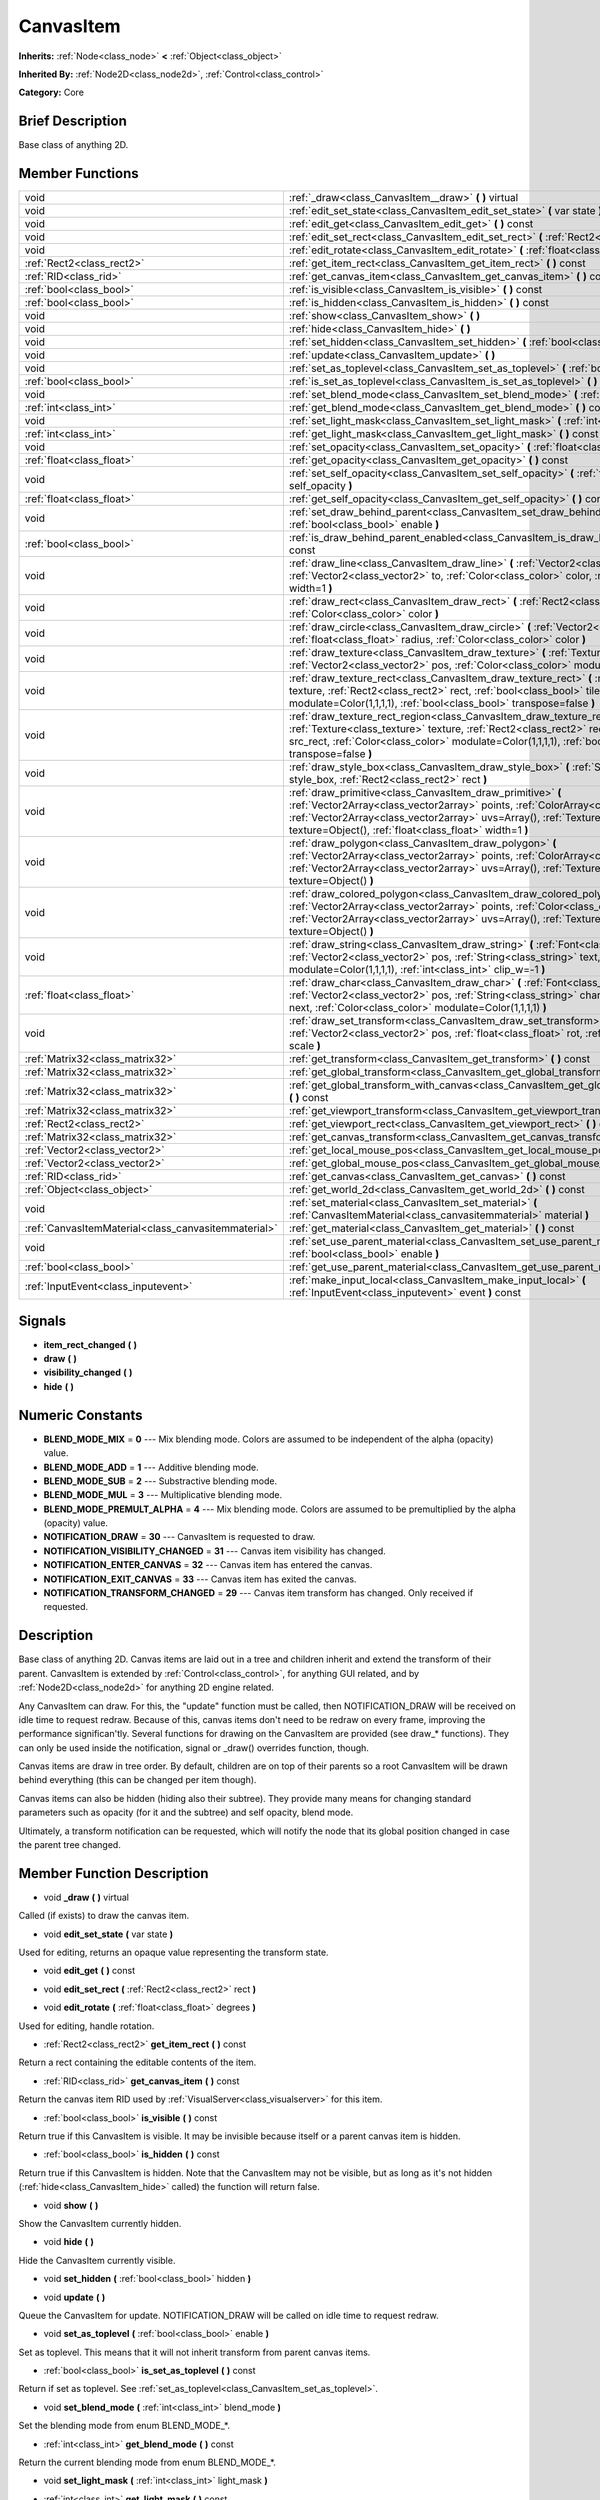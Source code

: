 .. Generated automatically by doc/tools/makerst.py in Godot's source tree.
.. DO NOT EDIT THIS FILE, but the doc/base/classes.xml source instead.

.. _class_CanvasItem:

CanvasItem
==========

**Inherits:** :ref:`Node<class_node>` **<** :ref:`Object<class_object>`

**Inherited By:** :ref:`Node2D<class_node2d>`, :ref:`Control<class_control>`

**Category:** Core

Brief Description
-----------------

Base class of anything 2D.

Member Functions
----------------

+------------------------------------------------------+---------------------------------------------------------------------------------------------------------------------------------------------------------------------------------------------------------------------------------------------------------------------------------------------------------+
| void                                                 | :ref:`_draw<class_CanvasItem__draw>`  **(** **)** virtual                                                                                                                                                                                                                                               |
+------------------------------------------------------+---------------------------------------------------------------------------------------------------------------------------------------------------------------------------------------------------------------------------------------------------------------------------------------------------------+
| void                                                 | :ref:`edit_set_state<class_CanvasItem_edit_set_state>`  **(** var state  **)**                                                                                                                                                                                                                          |
+------------------------------------------------------+---------------------------------------------------------------------------------------------------------------------------------------------------------------------------------------------------------------------------------------------------------------------------------------------------------+
| void                                                 | :ref:`edit_get<class_CanvasItem_edit_get>`  **(** **)** const                                                                                                                                                                                                                                           |
+------------------------------------------------------+---------------------------------------------------------------------------------------------------------------------------------------------------------------------------------------------------------------------------------------------------------------------------------------------------------+
| void                                                 | :ref:`edit_set_rect<class_CanvasItem_edit_set_rect>`  **(** :ref:`Rect2<class_rect2>` rect  **)**                                                                                                                                                                                                       |
+------------------------------------------------------+---------------------------------------------------------------------------------------------------------------------------------------------------------------------------------------------------------------------------------------------------------------------------------------------------------+
| void                                                 | :ref:`edit_rotate<class_CanvasItem_edit_rotate>`  **(** :ref:`float<class_float>` degrees  **)**                                                                                                                                                                                                        |
+------------------------------------------------------+---------------------------------------------------------------------------------------------------------------------------------------------------------------------------------------------------------------------------------------------------------------------------------------------------------+
| :ref:`Rect2<class_rect2>`                            | :ref:`get_item_rect<class_CanvasItem_get_item_rect>`  **(** **)** const                                                                                                                                                                                                                                 |
+------------------------------------------------------+---------------------------------------------------------------------------------------------------------------------------------------------------------------------------------------------------------------------------------------------------------------------------------------------------------+
| :ref:`RID<class_rid>`                                | :ref:`get_canvas_item<class_CanvasItem_get_canvas_item>`  **(** **)** const                                                                                                                                                                                                                             |
+------------------------------------------------------+---------------------------------------------------------------------------------------------------------------------------------------------------------------------------------------------------------------------------------------------------------------------------------------------------------+
| :ref:`bool<class_bool>`                              | :ref:`is_visible<class_CanvasItem_is_visible>`  **(** **)** const                                                                                                                                                                                                                                       |
+------------------------------------------------------+---------------------------------------------------------------------------------------------------------------------------------------------------------------------------------------------------------------------------------------------------------------------------------------------------------+
| :ref:`bool<class_bool>`                              | :ref:`is_hidden<class_CanvasItem_is_hidden>`  **(** **)** const                                                                                                                                                                                                                                         |
+------------------------------------------------------+---------------------------------------------------------------------------------------------------------------------------------------------------------------------------------------------------------------------------------------------------------------------------------------------------------+
| void                                                 | :ref:`show<class_CanvasItem_show>`  **(** **)**                                                                                                                                                                                                                                                         |
+------------------------------------------------------+---------------------------------------------------------------------------------------------------------------------------------------------------------------------------------------------------------------------------------------------------------------------------------------------------------+
| void                                                 | :ref:`hide<class_CanvasItem_hide>`  **(** **)**                                                                                                                                                                                                                                                         |
+------------------------------------------------------+---------------------------------------------------------------------------------------------------------------------------------------------------------------------------------------------------------------------------------------------------------------------------------------------------------+
| void                                                 | :ref:`set_hidden<class_CanvasItem_set_hidden>`  **(** :ref:`bool<class_bool>` hidden  **)**                                                                                                                                                                                                             |
+------------------------------------------------------+---------------------------------------------------------------------------------------------------------------------------------------------------------------------------------------------------------------------------------------------------------------------------------------------------------+
| void                                                 | :ref:`update<class_CanvasItem_update>`  **(** **)**                                                                                                                                                                                                                                                     |
+------------------------------------------------------+---------------------------------------------------------------------------------------------------------------------------------------------------------------------------------------------------------------------------------------------------------------------------------------------------------+
| void                                                 | :ref:`set_as_toplevel<class_CanvasItem_set_as_toplevel>`  **(** :ref:`bool<class_bool>` enable  **)**                                                                                                                                                                                                   |
+------------------------------------------------------+---------------------------------------------------------------------------------------------------------------------------------------------------------------------------------------------------------------------------------------------------------------------------------------------------------+
| :ref:`bool<class_bool>`                              | :ref:`is_set_as_toplevel<class_CanvasItem_is_set_as_toplevel>`  **(** **)** const                                                                                                                                                                                                                       |
+------------------------------------------------------+---------------------------------------------------------------------------------------------------------------------------------------------------------------------------------------------------------------------------------------------------------------------------------------------------------+
| void                                                 | :ref:`set_blend_mode<class_CanvasItem_set_blend_mode>`  **(** :ref:`int<class_int>` blend_mode  **)**                                                                                                                                                                                                   |
+------------------------------------------------------+---------------------------------------------------------------------------------------------------------------------------------------------------------------------------------------------------------------------------------------------------------------------------------------------------------+
| :ref:`int<class_int>`                                | :ref:`get_blend_mode<class_CanvasItem_get_blend_mode>`  **(** **)** const                                                                                                                                                                                                                               |
+------------------------------------------------------+---------------------------------------------------------------------------------------------------------------------------------------------------------------------------------------------------------------------------------------------------------------------------------------------------------+
| void                                                 | :ref:`set_light_mask<class_CanvasItem_set_light_mask>`  **(** :ref:`int<class_int>` light_mask  **)**                                                                                                                                                                                                   |
+------------------------------------------------------+---------------------------------------------------------------------------------------------------------------------------------------------------------------------------------------------------------------------------------------------------------------------------------------------------------+
| :ref:`int<class_int>`                                | :ref:`get_light_mask<class_CanvasItem_get_light_mask>`  **(** **)** const                                                                                                                                                                                                                               |
+------------------------------------------------------+---------------------------------------------------------------------------------------------------------------------------------------------------------------------------------------------------------------------------------------------------------------------------------------------------------+
| void                                                 | :ref:`set_opacity<class_CanvasItem_set_opacity>`  **(** :ref:`float<class_float>` opacity  **)**                                                                                                                                                                                                        |
+------------------------------------------------------+---------------------------------------------------------------------------------------------------------------------------------------------------------------------------------------------------------------------------------------------------------------------------------------------------------+
| :ref:`float<class_float>`                            | :ref:`get_opacity<class_CanvasItem_get_opacity>`  **(** **)** const                                                                                                                                                                                                                                     |
+------------------------------------------------------+---------------------------------------------------------------------------------------------------------------------------------------------------------------------------------------------------------------------------------------------------------------------------------------------------------+
| void                                                 | :ref:`set_self_opacity<class_CanvasItem_set_self_opacity>`  **(** :ref:`float<class_float>` self_opacity  **)**                                                                                                                                                                                         |
+------------------------------------------------------+---------------------------------------------------------------------------------------------------------------------------------------------------------------------------------------------------------------------------------------------------------------------------------------------------------+
| :ref:`float<class_float>`                            | :ref:`get_self_opacity<class_CanvasItem_get_self_opacity>`  **(** **)** const                                                                                                                                                                                                                           |
+------------------------------------------------------+---------------------------------------------------------------------------------------------------------------------------------------------------------------------------------------------------------------------------------------------------------------------------------------------------------+
| void                                                 | :ref:`set_draw_behind_parent<class_CanvasItem_set_draw_behind_parent>`  **(** :ref:`bool<class_bool>` enable  **)**                                                                                                                                                                                     |
+------------------------------------------------------+---------------------------------------------------------------------------------------------------------------------------------------------------------------------------------------------------------------------------------------------------------------------------------------------------------+
| :ref:`bool<class_bool>`                              | :ref:`is_draw_behind_parent_enabled<class_CanvasItem_is_draw_behind_parent_enabled>`  **(** **)** const                                                                                                                                                                                                 |
+------------------------------------------------------+---------------------------------------------------------------------------------------------------------------------------------------------------------------------------------------------------------------------------------------------------------------------------------------------------------+
| void                                                 | :ref:`draw_line<class_CanvasItem_draw_line>`  **(** :ref:`Vector2<class_vector2>` from, :ref:`Vector2<class_vector2>` to, :ref:`Color<class_color>` color, :ref:`float<class_float>` width=1  **)**                                                                                                     |
+------------------------------------------------------+---------------------------------------------------------------------------------------------------------------------------------------------------------------------------------------------------------------------------------------------------------------------------------------------------------+
| void                                                 | :ref:`draw_rect<class_CanvasItem_draw_rect>`  **(** :ref:`Rect2<class_rect2>` rect, :ref:`Color<class_color>` color  **)**                                                                                                                                                                              |
+------------------------------------------------------+---------------------------------------------------------------------------------------------------------------------------------------------------------------------------------------------------------------------------------------------------------------------------------------------------------+
| void                                                 | :ref:`draw_circle<class_CanvasItem_draw_circle>`  **(** :ref:`Vector2<class_vector2>` pos, :ref:`float<class_float>` radius, :ref:`Color<class_color>` color  **)**                                                                                                                                     |
+------------------------------------------------------+---------------------------------------------------------------------------------------------------------------------------------------------------------------------------------------------------------------------------------------------------------------------------------------------------------+
| void                                                 | :ref:`draw_texture<class_CanvasItem_draw_texture>`  **(** :ref:`Texture<class_texture>` texture, :ref:`Vector2<class_vector2>` pos, :ref:`Color<class_color>` modulate=Color(1,1,1,1)  **)**                                                                                                            |
+------------------------------------------------------+---------------------------------------------------------------------------------------------------------------------------------------------------------------------------------------------------------------------------------------------------------------------------------------------------------+
| void                                                 | :ref:`draw_texture_rect<class_CanvasItem_draw_texture_rect>`  **(** :ref:`Texture<class_texture>` texture, :ref:`Rect2<class_rect2>` rect, :ref:`bool<class_bool>` tile, :ref:`Color<class_color>` modulate=Color(1,1,1,1), :ref:`bool<class_bool>` transpose=false  **)**                              |
+------------------------------------------------------+---------------------------------------------------------------------------------------------------------------------------------------------------------------------------------------------------------------------------------------------------------------------------------------------------------+
| void                                                 | :ref:`draw_texture_rect_region<class_CanvasItem_draw_texture_rect_region>`  **(** :ref:`Texture<class_texture>` texture, :ref:`Rect2<class_rect2>` rect, :ref:`Rect2<class_rect2>` src_rect, :ref:`Color<class_color>` modulate=Color(1,1,1,1), :ref:`bool<class_bool>` transpose=false  **)**          |
+------------------------------------------------------+---------------------------------------------------------------------------------------------------------------------------------------------------------------------------------------------------------------------------------------------------------------------------------------------------------+
| void                                                 | :ref:`draw_style_box<class_CanvasItem_draw_style_box>`  **(** :ref:`StyleBox<class_stylebox>` style_box, :ref:`Rect2<class_rect2>` rect  **)**                                                                                                                                                          |
+------------------------------------------------------+---------------------------------------------------------------------------------------------------------------------------------------------------------------------------------------------------------------------------------------------------------------------------------------------------------+
| void                                                 | :ref:`draw_primitive<class_CanvasItem_draw_primitive>`  **(** :ref:`Vector2Array<class_vector2array>` points, :ref:`ColorArray<class_colorarray>` colors, :ref:`Vector2Array<class_vector2array>` uvs=Array(), :ref:`Texture<class_texture>` texture=Object(), :ref:`float<class_float>` width=1  **)** |
+------------------------------------------------------+---------------------------------------------------------------------------------------------------------------------------------------------------------------------------------------------------------------------------------------------------------------------------------------------------------+
| void                                                 | :ref:`draw_polygon<class_CanvasItem_draw_polygon>`  **(** :ref:`Vector2Array<class_vector2array>` points, :ref:`ColorArray<class_colorarray>` colors, :ref:`Vector2Array<class_vector2array>` uvs=Array(), :ref:`Texture<class_texture>` texture=Object()  **)**                                        |
+------------------------------------------------------+---------------------------------------------------------------------------------------------------------------------------------------------------------------------------------------------------------------------------------------------------------------------------------------------------------+
| void                                                 | :ref:`draw_colored_polygon<class_CanvasItem_draw_colored_polygon>`  **(** :ref:`Vector2Array<class_vector2array>` points, :ref:`Color<class_color>` color, :ref:`Vector2Array<class_vector2array>` uvs=Array(), :ref:`Texture<class_texture>` texture=Object()  **)**                                   |
+------------------------------------------------------+---------------------------------------------------------------------------------------------------------------------------------------------------------------------------------------------------------------------------------------------------------------------------------------------------------+
| void                                                 | :ref:`draw_string<class_CanvasItem_draw_string>`  **(** :ref:`Font<class_font>` font, :ref:`Vector2<class_vector2>` pos, :ref:`String<class_string>` text, :ref:`Color<class_color>` modulate=Color(1,1,1,1), :ref:`int<class_int>` clip_w=-1  **)**                                                    |
+------------------------------------------------------+---------------------------------------------------------------------------------------------------------------------------------------------------------------------------------------------------------------------------------------------------------------------------------------------------------+
| :ref:`float<class_float>`                            | :ref:`draw_char<class_CanvasItem_draw_char>`  **(** :ref:`Font<class_font>` font, :ref:`Vector2<class_vector2>` pos, :ref:`String<class_string>` char, :ref:`String<class_string>` next, :ref:`Color<class_color>` modulate=Color(1,1,1,1)  **)**                                                       |
+------------------------------------------------------+---------------------------------------------------------------------------------------------------------------------------------------------------------------------------------------------------------------------------------------------------------------------------------------------------------+
| void                                                 | :ref:`draw_set_transform<class_CanvasItem_draw_set_transform>`  **(** :ref:`Vector2<class_vector2>` pos, :ref:`float<class_float>` rot, :ref:`Vector2<class_vector2>` scale  **)**                                                                                                                      |
+------------------------------------------------------+---------------------------------------------------------------------------------------------------------------------------------------------------------------------------------------------------------------------------------------------------------------------------------------------------------+
| :ref:`Matrix32<class_matrix32>`                      | :ref:`get_transform<class_CanvasItem_get_transform>`  **(** **)** const                                                                                                                                                                                                                                 |
+------------------------------------------------------+---------------------------------------------------------------------------------------------------------------------------------------------------------------------------------------------------------------------------------------------------------------------------------------------------------+
| :ref:`Matrix32<class_matrix32>`                      | :ref:`get_global_transform<class_CanvasItem_get_global_transform>`  **(** **)** const                                                                                                                                                                                                                   |
+------------------------------------------------------+---------------------------------------------------------------------------------------------------------------------------------------------------------------------------------------------------------------------------------------------------------------------------------------------------------+
| :ref:`Matrix32<class_matrix32>`                      | :ref:`get_global_transform_with_canvas<class_CanvasItem_get_global_transform_with_canvas>`  **(** **)** const                                                                                                                                                                                           |
+------------------------------------------------------+---------------------------------------------------------------------------------------------------------------------------------------------------------------------------------------------------------------------------------------------------------------------------------------------------------+
| :ref:`Matrix32<class_matrix32>`                      | :ref:`get_viewport_transform<class_CanvasItem_get_viewport_transform>`  **(** **)** const                                                                                                                                                                                                               |
+------------------------------------------------------+---------------------------------------------------------------------------------------------------------------------------------------------------------------------------------------------------------------------------------------------------------------------------------------------------------+
| :ref:`Rect2<class_rect2>`                            | :ref:`get_viewport_rect<class_CanvasItem_get_viewport_rect>`  **(** **)** const                                                                                                                                                                                                                         |
+------------------------------------------------------+---------------------------------------------------------------------------------------------------------------------------------------------------------------------------------------------------------------------------------------------------------------------------------------------------------+
| :ref:`Matrix32<class_matrix32>`                      | :ref:`get_canvas_transform<class_CanvasItem_get_canvas_transform>`  **(** **)** const                                                                                                                                                                                                                   |
+------------------------------------------------------+---------------------------------------------------------------------------------------------------------------------------------------------------------------------------------------------------------------------------------------------------------------------------------------------------------+
| :ref:`Vector2<class_vector2>`                        | :ref:`get_local_mouse_pos<class_CanvasItem_get_local_mouse_pos>`  **(** **)** const                                                                                                                                                                                                                     |
+------------------------------------------------------+---------------------------------------------------------------------------------------------------------------------------------------------------------------------------------------------------------------------------------------------------------------------------------------------------------+
| :ref:`Vector2<class_vector2>`                        | :ref:`get_global_mouse_pos<class_CanvasItem_get_global_mouse_pos>`  **(** **)** const                                                                                                                                                                                                                   |
+------------------------------------------------------+---------------------------------------------------------------------------------------------------------------------------------------------------------------------------------------------------------------------------------------------------------------------------------------------------------+
| :ref:`RID<class_rid>`                                | :ref:`get_canvas<class_CanvasItem_get_canvas>`  **(** **)** const                                                                                                                                                                                                                                       |
+------------------------------------------------------+---------------------------------------------------------------------------------------------------------------------------------------------------------------------------------------------------------------------------------------------------------------------------------------------------------+
| :ref:`Object<class_object>`                          | :ref:`get_world_2d<class_CanvasItem_get_world_2d>`  **(** **)** const                                                                                                                                                                                                                                   |
+------------------------------------------------------+---------------------------------------------------------------------------------------------------------------------------------------------------------------------------------------------------------------------------------------------------------------------------------------------------------+
| void                                                 | :ref:`set_material<class_CanvasItem_set_material>`  **(** :ref:`CanvasItemMaterial<class_canvasitemmaterial>` material  **)**                                                                                                                                                                           |
+------------------------------------------------------+---------------------------------------------------------------------------------------------------------------------------------------------------------------------------------------------------------------------------------------------------------------------------------------------------------+
| :ref:`CanvasItemMaterial<class_canvasitemmaterial>`  | :ref:`get_material<class_CanvasItem_get_material>`  **(** **)** const                                                                                                                                                                                                                                   |
+------------------------------------------------------+---------------------------------------------------------------------------------------------------------------------------------------------------------------------------------------------------------------------------------------------------------------------------------------------------------+
| void                                                 | :ref:`set_use_parent_material<class_CanvasItem_set_use_parent_material>`  **(** :ref:`bool<class_bool>` enable  **)**                                                                                                                                                                                   |
+------------------------------------------------------+---------------------------------------------------------------------------------------------------------------------------------------------------------------------------------------------------------------------------------------------------------------------------------------------------------+
| :ref:`bool<class_bool>`                              | :ref:`get_use_parent_material<class_CanvasItem_get_use_parent_material>`  **(** **)** const                                                                                                                                                                                                             |
+------------------------------------------------------+---------------------------------------------------------------------------------------------------------------------------------------------------------------------------------------------------------------------------------------------------------------------------------------------------------+
| :ref:`InputEvent<class_inputevent>`                  | :ref:`make_input_local<class_CanvasItem_make_input_local>`  **(** :ref:`InputEvent<class_inputevent>` event  **)** const                                                                                                                                                                                |
+------------------------------------------------------+---------------------------------------------------------------------------------------------------------------------------------------------------------------------------------------------------------------------------------------------------------------------------------------------------------+

Signals
-------

-  **item_rect_changed**  **(** **)**
-  **draw**  **(** **)**
-  **visibility_changed**  **(** **)**
-  **hide**  **(** **)**

Numeric Constants
-----------------

- **BLEND_MODE_MIX** = **0** --- Mix blending mode. Colors are assumed to be independent of the alpha (opacity) value.
- **BLEND_MODE_ADD** = **1** --- Additive blending mode.
- **BLEND_MODE_SUB** = **2** --- Substractive blending mode.
- **BLEND_MODE_MUL** = **3** --- Multiplicative blending mode.
- **BLEND_MODE_PREMULT_ALPHA** = **4** --- Mix blending mode. Colors are assumed to be premultiplied by the alpha (opacity) value.
- **NOTIFICATION_DRAW** = **30** --- CanvasItem is requested to draw.
- **NOTIFICATION_VISIBILITY_CHANGED** = **31** --- Canvas item visibility has changed.
- **NOTIFICATION_ENTER_CANVAS** = **32** --- Canvas item has entered the canvas.
- **NOTIFICATION_EXIT_CANVAS** = **33** --- Canvas item has exited the canvas.
- **NOTIFICATION_TRANSFORM_CHANGED** = **29** --- Canvas item transform has changed. Only received if requested.

Description
-----------

Base class of anything 2D. Canvas items are laid out in a tree and children inherit and extend the transform of their parent. CanvasItem is extended by :ref:`Control<class_control>`, for anything GUI related, and by :ref:`Node2D<class_node2d>` for anything 2D engine related.

Any CanvasItem can draw. For this, the "update" function must be called, then NOTIFICATION_DRAW will be received on idle time to request redraw. Because of this, canvas items don't need to be redraw on every frame, improving the performance significan'tly. Several functions for drawing on the CanvasItem are provided (see draw\_\* functions). They can only be used inside the notification, signal or _draw() overrides function, though.

Canvas items are draw in tree order. By default, children are on top of their parents so a root CanvasItem will be drawn behind everything (this can be changed per item though).

Canvas items can also be hidden (hiding also their subtree). They provide many means for changing standard parameters such as opacity (for it and the subtree) and self opacity, blend mode.

Ultimately, a transform notification can be requested, which will notify the node that its global position changed in case the parent tree changed.

Member Function Description
---------------------------

.. _class_CanvasItem__draw:

- void  **_draw**  **(** **)** virtual

Called (if exists) to draw the canvas item.

.. _class_CanvasItem_edit_set_state:

- void  **edit_set_state**  **(** var state  **)**

Used for editing, returns an opaque value representing the transform state.

.. _class_CanvasItem_edit_get:

- void  **edit_get**  **(** **)** const

.. _class_CanvasItem_edit_set_rect:

- void  **edit_set_rect**  **(** :ref:`Rect2<class_rect2>` rect  **)**

.. _class_CanvasItem_edit_rotate:

- void  **edit_rotate**  **(** :ref:`float<class_float>` degrees  **)**

Used for editing, handle rotation.

.. _class_CanvasItem_get_item_rect:

- :ref:`Rect2<class_rect2>`  **get_item_rect**  **(** **)** const

Return a rect containing the editable contents of the item.

.. _class_CanvasItem_get_canvas_item:

- :ref:`RID<class_rid>`  **get_canvas_item**  **(** **)** const

Return the canvas item RID used by :ref:`VisualServer<class_visualserver>` for this item.

.. _class_CanvasItem_is_visible:

- :ref:`bool<class_bool>`  **is_visible**  **(** **)** const

Return true if this CanvasItem is visible. It may be invisible because itself or a parent canvas item is hidden.

.. _class_CanvasItem_is_hidden:

- :ref:`bool<class_bool>`  **is_hidden**  **(** **)** const

Return true if this CanvasItem is hidden. Note that the CanvasItem may not be visible, but as long as it's not hidden (:ref:`hide<class_CanvasItem_hide>` called) the function will return false.

.. _class_CanvasItem_show:

- void  **show**  **(** **)**

Show the CanvasItem currently hidden.

.. _class_CanvasItem_hide:

- void  **hide**  **(** **)**

Hide the CanvasItem currently visible.

.. _class_CanvasItem_set_hidden:

- void  **set_hidden**  **(** :ref:`bool<class_bool>` hidden  **)**

.. _class_CanvasItem_update:

- void  **update**  **(** **)**

Queue the CanvasItem for update. NOTIFICATION_DRAW will be called on idle time to request redraw.

.. _class_CanvasItem_set_as_toplevel:

- void  **set_as_toplevel**  **(** :ref:`bool<class_bool>` enable  **)**

Set as toplevel. This means that it will not inherit transform from parent canvas items.

.. _class_CanvasItem_is_set_as_toplevel:

- :ref:`bool<class_bool>`  **is_set_as_toplevel**  **(** **)** const

Return if set as toplevel. See :ref:`set_as_toplevel<class_CanvasItem_set_as_toplevel>`.

.. _class_CanvasItem_set_blend_mode:

- void  **set_blend_mode**  **(** :ref:`int<class_int>` blend_mode  **)**

Set the blending mode from enum BLEND_MODE\_\*.

.. _class_CanvasItem_get_blend_mode:

- :ref:`int<class_int>`  **get_blend_mode**  **(** **)** const

Return the current blending mode from enum BLEND_MODE\_\*.

.. _class_CanvasItem_set_light_mask:

- void  **set_light_mask**  **(** :ref:`int<class_int>` light_mask  **)**

.. _class_CanvasItem_get_light_mask:

- :ref:`int<class_int>`  **get_light_mask**  **(** **)** const

.. _class_CanvasItem_set_opacity:

- void  **set_opacity**  **(** :ref:`float<class_float>` opacity  **)**

Set canvas item opacity. This will affect the canvas item and all the children.

.. _class_CanvasItem_get_opacity:

- :ref:`float<class_float>`  **get_opacity**  **(** **)** const

Return the canvas item opacity. This affects the canvas item and all the children.

.. _class_CanvasItem_set_self_opacity:

- void  **set_self_opacity**  **(** :ref:`float<class_float>` self_opacity  **)**

Set canvas item self-opacity. This does not affect the opacity of children items.

.. _class_CanvasItem_get_self_opacity:

- :ref:`float<class_float>`  **get_self_opacity**  **(** **)** const

Return the canvas item self-opacity.

.. _class_CanvasItem_set_draw_behind_parent:

- void  **set_draw_behind_parent**  **(** :ref:`bool<class_bool>` enable  **)**

Sets whether the canvas item is drawn behind its parent.

.. _class_CanvasItem_is_draw_behind_parent_enabled:

- :ref:`bool<class_bool>`  **is_draw_behind_parent_enabled**  **(** **)** const

Return whether the item is drawn behind its parent.

.. _class_CanvasItem_draw_line:

- void  **draw_line**  **(** :ref:`Vector2<class_vector2>` from, :ref:`Vector2<class_vector2>` to, :ref:`Color<class_color>` color, :ref:`float<class_float>` width=1  **)**

Draw a line from a 2D point to another, with a given color and width.

.. _class_CanvasItem_draw_rect:

- void  **draw_rect**  **(** :ref:`Rect2<class_rect2>` rect, :ref:`Color<class_color>` color  **)**

Draw a colored rectangle.

.. _class_CanvasItem_draw_circle:

- void  **draw_circle**  **(** :ref:`Vector2<class_vector2>` pos, :ref:`float<class_float>` radius, :ref:`Color<class_color>` color  **)**

Draw a colored circle.

.. _class_CanvasItem_draw_texture:

- void  **draw_texture**  **(** :ref:`Texture<class_texture>` texture, :ref:`Vector2<class_vector2>` pos, :ref:`Color<class_color>` modulate=Color(1,1,1,1)  **)**

Draw a texture at a given position.

.. _class_CanvasItem_draw_texture_rect:

- void  **draw_texture_rect**  **(** :ref:`Texture<class_texture>` texture, :ref:`Rect2<class_rect2>` rect, :ref:`bool<class_bool>` tile, :ref:`Color<class_color>` modulate=Color(1,1,1,1), :ref:`bool<class_bool>` transpose=false  **)**

Draw a textured rectangle at a given position, optionally modulated by a color. Transpose swaps the x and y coordinates when reading the texture.

.. _class_CanvasItem_draw_texture_rect_region:

- void  **draw_texture_rect_region**  **(** :ref:`Texture<class_texture>` texture, :ref:`Rect2<class_rect2>` rect, :ref:`Rect2<class_rect2>` src_rect, :ref:`Color<class_color>` modulate=Color(1,1,1,1), :ref:`bool<class_bool>` transpose=false  **)**

Draw a textured rectangle region at a given position, optionally modulated by a color. Transpose swaps the x and y coordinates when reading the texture.

.. _class_CanvasItem_draw_style_box:

- void  **draw_style_box**  **(** :ref:`StyleBox<class_stylebox>` style_box, :ref:`Rect2<class_rect2>` rect  **)**

Draw a styled rectangle.

.. _class_CanvasItem_draw_primitive:

- void  **draw_primitive**  **(** :ref:`Vector2Array<class_vector2array>` points, :ref:`ColorArray<class_colorarray>` colors, :ref:`Vector2Array<class_vector2array>` uvs=Array(), :ref:`Texture<class_texture>` texture=Object(), :ref:`float<class_float>` width=1  **)**

Draw a custom primitive, 1 point for a point, 2 points for a line, 3 points for a triangle and 4 points for a quad.

.. _class_CanvasItem_draw_polygon:

- void  **draw_polygon**  **(** :ref:`Vector2Array<class_vector2array>` points, :ref:`ColorArray<class_colorarray>` colors, :ref:`Vector2Array<class_vector2array>` uvs=Array(), :ref:`Texture<class_texture>` texture=Object()  **)**

Draw a polygon of any amount of points, convex or concave.

.. _class_CanvasItem_draw_colored_polygon:

- void  **draw_colored_polygon**  **(** :ref:`Vector2Array<class_vector2array>` points, :ref:`Color<class_color>` color, :ref:`Vector2Array<class_vector2array>` uvs=Array(), :ref:`Texture<class_texture>` texture=Object()  **)**

Draw a colored polygon of any amount of points, convex or concave.

.. _class_CanvasItem_draw_string:

- void  **draw_string**  **(** :ref:`Font<class_font>` font, :ref:`Vector2<class_vector2>` pos, :ref:`String<class_string>` text, :ref:`Color<class_color>` modulate=Color(1,1,1,1), :ref:`int<class_int>` clip_w=-1  **)**

Draw a string using a custom font.

.. _class_CanvasItem_draw_char:

- :ref:`float<class_float>`  **draw_char**  **(** :ref:`Font<class_font>` font, :ref:`Vector2<class_vector2>` pos, :ref:`String<class_string>` char, :ref:`String<class_string>` next, :ref:`Color<class_color>` modulate=Color(1,1,1,1)  **)**

Draw a string character using a custom font. Returns the advance, depending on the char width and kerning with an optional next char.

.. _class_CanvasItem_draw_set_transform:

- void  **draw_set_transform**  **(** :ref:`Vector2<class_vector2>` pos, :ref:`float<class_float>` rot, :ref:`Vector2<class_vector2>` scale  **)**

Set a custom transform for drawing. Anything drawn afterwards will be transformed by this.

.. _class_CanvasItem_get_transform:

- :ref:`Matrix32<class_matrix32>`  **get_transform**  **(** **)** const

.. _class_CanvasItem_get_global_transform:

- :ref:`Matrix32<class_matrix32>`  **get_global_transform**  **(** **)** const

.. _class_CanvasItem_get_global_transform_with_canvas:

- :ref:`Matrix32<class_matrix32>`  **get_global_transform_with_canvas**  **(** **)** const

.. _class_CanvasItem_get_viewport_transform:

- :ref:`Matrix32<class_matrix32>`  **get_viewport_transform**  **(** **)** const

.. _class_CanvasItem_get_viewport_rect:

- :ref:`Rect2<class_rect2>`  **get_viewport_rect**  **(** **)** const

.. _class_CanvasItem_get_canvas_transform:

- :ref:`Matrix32<class_matrix32>`  **get_canvas_transform**  **(** **)** const

.. _class_CanvasItem_get_local_mouse_pos:

- :ref:`Vector2<class_vector2>`  **get_local_mouse_pos**  **(** **)** const

.. _class_CanvasItem_get_global_mouse_pos:

- :ref:`Vector2<class_vector2>`  **get_global_mouse_pos**  **(** **)** const

.. _class_CanvasItem_get_canvas:

- :ref:`RID<class_rid>`  **get_canvas**  **(** **)** const

.. _class_CanvasItem_get_world_2d:

- :ref:`Object<class_object>`  **get_world_2d**  **(** **)** const

.. _class_CanvasItem_set_material:

- void  **set_material**  **(** :ref:`CanvasItemMaterial<class_canvasitemmaterial>` material  **)**

.. _class_CanvasItem_get_material:

- :ref:`CanvasItemMaterial<class_canvasitemmaterial>`  **get_material**  **(** **)** const

.. _class_CanvasItem_set_use_parent_material:

- void  **set_use_parent_material**  **(** :ref:`bool<class_bool>` enable  **)**

.. _class_CanvasItem_get_use_parent_material:

- :ref:`bool<class_bool>`  **get_use_parent_material**  **(** **)** const

.. _class_CanvasItem_make_input_local:

- :ref:`InputEvent<class_inputevent>`  **make_input_local**  **(** :ref:`InputEvent<class_inputevent>` event  **)** const


